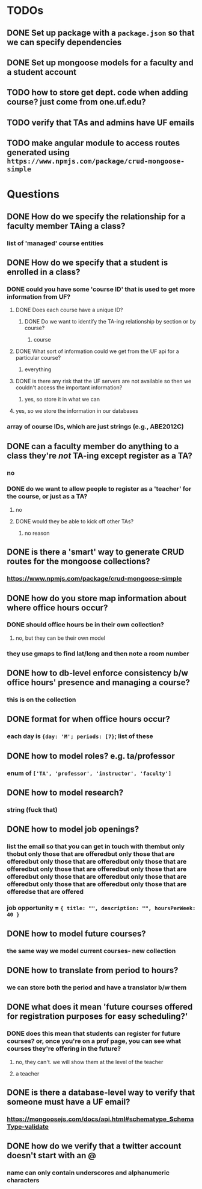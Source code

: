 * TODOs
** DONE Set up package with a =package.json= so that we can specify dependencies
** DONE Set up mongoose models for a faculty and a student account
** TODO how to store get dept. code when adding course? just come from one.uf.edu?
** TODO verify that TAs and admins have UF emails
** TODO make angular module to access routes generated using =https://www.npmjs.com/package/crud-mongoose-simple=
* Questions
** DONE How do we specify the relationship for a faculty member TAing a class?
*** list of 'managed' course entities
** DONE How do we specify that a student is enrolled in a class?
*** DONE could you have some 'course ID' that is used to get more information from UF?
**** DONE Does each course have a unique ID?
***** DONE Do we want to identify the TA-ing relationship by section or by course?
****** course
**** DONE What sort of information could we get from the UF api for a particular course?
***** everything
**** DONE is there any risk that the UF servers are not available so then we couldn't access the important information?
***** yes, so store it in what we can
**** yes, so we store the information in our databases
*** array of course IDs, which are just strings (e.g., ABE2012C)
** DONE can a faculty member do anything to a class they're /not/ TA-ing except register as a TA?
*** no
*** DONE do we want to allow people to register as a 'teacher' for the course, or just as a TA?
**** no
**** DONE would they be able to kick off other TAs?
***** no reason
** DONE is there a 'smart' way to generate CRUD routes for the mongoose collections?
*** https://www.npmjs.com/package/crud-mongoose-simple
** DONE how do you store map information about where office hours occur?
*** DONE should office hours be in their own collection?
**** no, but they can be their own model
*** they use gmaps to find lat/long and then note a room number
** DONE how to db-level enforce consistency b/w office hours' presence and managing a course?
*** this is on the collection
** DONE format for when office hours occur?
*** each day is ={day: 'M'; periods: [7}=; list of these
** DONE how to model roles? e.g. ta/professor
*** enum of =['TA', 'professor', 'instructor', 'faculty']=
** DONE how to model research?
*** string (fuck that)
** DONE how to model job openings?
*** list the email so that you can get in touch with thembut only thobut only those that are offeredbut only those that are offeredbut only those that are offeredbut only those that are offeredbut only those that are offeredbut only those that are offeredbut only those that are offeredbut only those that are offeredbut only those that are offeredbut only those that are offeredse that are offered
*** job opportunity = ={ title: "", description: "", hoursPerWeek: 40 }=
** DONE how to model future courses?
*** the same way we model current courses- new collection
** DONE how to translate from period to hours?
*** we can store both the period and have a translator b/w them
** DONE what does it mean 'future courses offered for registration purposes for easy scheduling?'
*** DONE does this mean that students can register for future courses? or, once you're on a prof page, you can see what courses they're offering in the future?
**** no, they can't. we will show them at the level of the teacher
**** a teacher 
** DONE is there a database-level way to verify that someone must have a UF email?
*** https://mongoosejs.com/docs/api.html#schematype_SchemaType-validate
** DONE how do we verify that a twitter account doesn't start with an @
*** name can only contain underscores and alphanumeric characters
